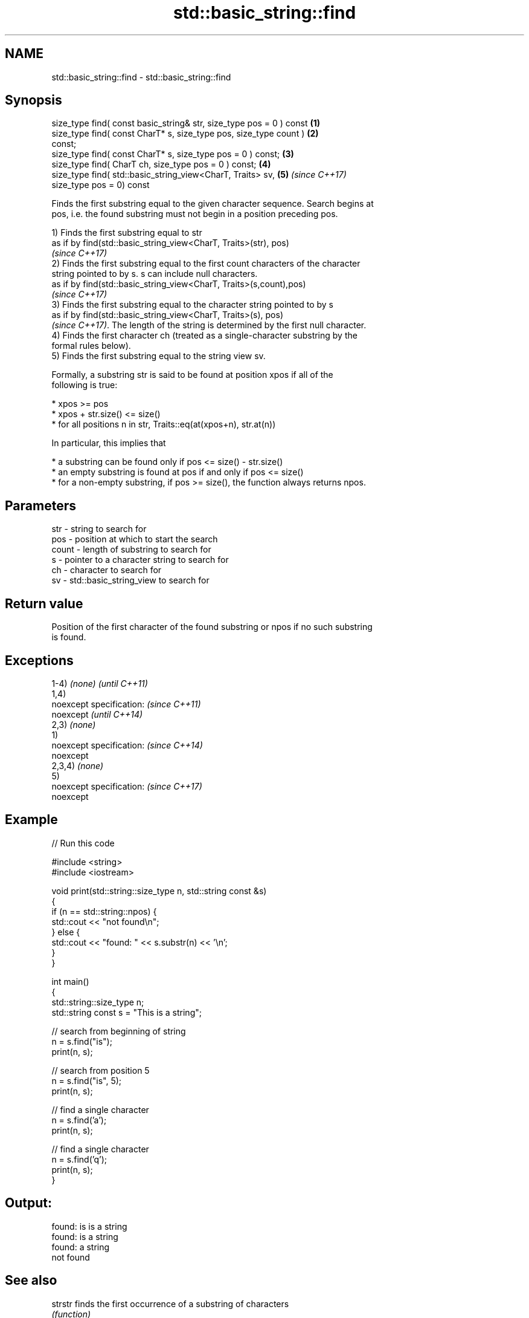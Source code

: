.TH std::basic_string::find 3 "Nov 16 2016" "2.1 | http://cppreference.com" "C++ Standard Libary"
.SH NAME
std::basic_string::find \- std::basic_string::find

.SH Synopsis
   size_type find( const basic_string& str, size_type pos = 0 ) const \fB(1)\fP
   size_type find( const CharT* s, size_type pos, size_type count )   \fB(2)\fP
   const;
   size_type find( const CharT* s, size_type pos = 0 ) const;         \fB(3)\fP
   size_type find( CharT ch, size_type pos = 0 ) const;               \fB(4)\fP
   size_type find( std::basic_string_view<CharT, Traits> sv,          \fB(5)\fP \fI(since C++17)\fP
   size_type pos = 0) const

   Finds the first substring equal to the given character sequence. Search begins at
   pos, i.e. the found substring must not begin in a position preceding pos.

   1) Finds the first substring equal to str
   as if by find(std::basic_string_view<CharT, Traits>(str), pos)
   \fI(since C++17)\fP
   2) Finds the first substring equal to the first count characters of the character
   string pointed to by s. s can include null characters.
   as if by find(std::basic_string_view<CharT, Traits>(s,count),pos)
   \fI(since C++17)\fP
   3) Finds the first substring equal to the character string pointed to by s
   as if by find(std::basic_string_view<CharT, Traits>(s), pos)
   \fI(since C++17)\fP. The length of the string is determined by the first null character.
   4) Finds the first character ch (treated as a single-character substring by the
   formal rules below).
   5) Finds the first substring equal to the string view sv.

   Formally, a substring str is said to be found at position xpos if all of the
   following is true:

     * xpos >= pos
     * xpos + str.size() <= size()
     * for all positions n in str, Traits::eq(at(xpos+n), str.at(n))

   In particular, this implies that

     * a substring can be found only if pos <= size() - str.size()
     * an empty substring is found at pos if and only if pos <= size()
     * for a non-empty substring, if pos >= size(), the function always returns npos.

.SH Parameters

   str   - string to search for
   pos   - position at which to start the search
   count - length of substring to search for
   s     - pointer to a character string to search for
   ch    - character to search for
   sv    - std::basic_string_view to search for

.SH Return value

   Position of the first character of the found substring or npos if no such substring
   is found.

.SH Exceptions

   1-4) \fI(none)\fP             \fI(until C++11)\fP
   1,4)
   noexcept specification: \fI(since C++11)\fP
   noexcept                \fI(until C++14)\fP
   2,3) \fI(none)\fP
   1)
   noexcept specification: \fI(since C++14)\fP
   noexcept
   2,3,4) \fI(none)\fP
   5)
   noexcept specification: \fI(since C++17)\fP
   noexcept

.SH Example

   
// Run this code

 #include <string>
 #include <iostream>

 void print(std::string::size_type n, std::string const &s)
 {
     if (n == std::string::npos) {
         std::cout << "not found\\n";
     } else {
         std::cout << "found: " << s.substr(n) << '\\n';
     }
 }

 int main()
 {
     std::string::size_type n;
     std::string const s = "This is a string";

     // search from beginning of string
     n = s.find("is");
     print(n, s);

     // search from position 5
     n = s.find("is", 5);
     print(n, s);

     // find a single character
     n = s.find('a');
     print(n, s);

     // find a single character
     n = s.find('q');
     print(n, s);
 }

.SH Output:

 found: is is a string
 found: is a string
 found: a string
 not found

.SH See also

   strstr            finds the first occurrence of a substring of characters
                     \fI(function)\fP
                     finds the first occurrence of a wide string within another wide
   wcsstr            string
                     \fI(function)\fP
   strchr            finds the first occurrence of a character
                     \fI(function)\fP
   wcschr            finds the first occurrence of a wide character in a wide string
                     \fI(function)\fP
   rfind             find the last occurrence of a substring
                     \fI(public member function)\fP
   find_first_of     find first occurrence of characters
                     \fI(public member function)\fP
   find_first_not_of find first absence of characters
                     \fI(public member function)\fP
   find_last_of      find last occurrence of characters
                     \fI(public member function)\fP
   find_last_not_of  find last absence of characters
                     \fI(public member function)\fP
   search            searches for a range of elements
                     \fI(function template)\fP

.SH Category:

     * unconditionally noexcept
